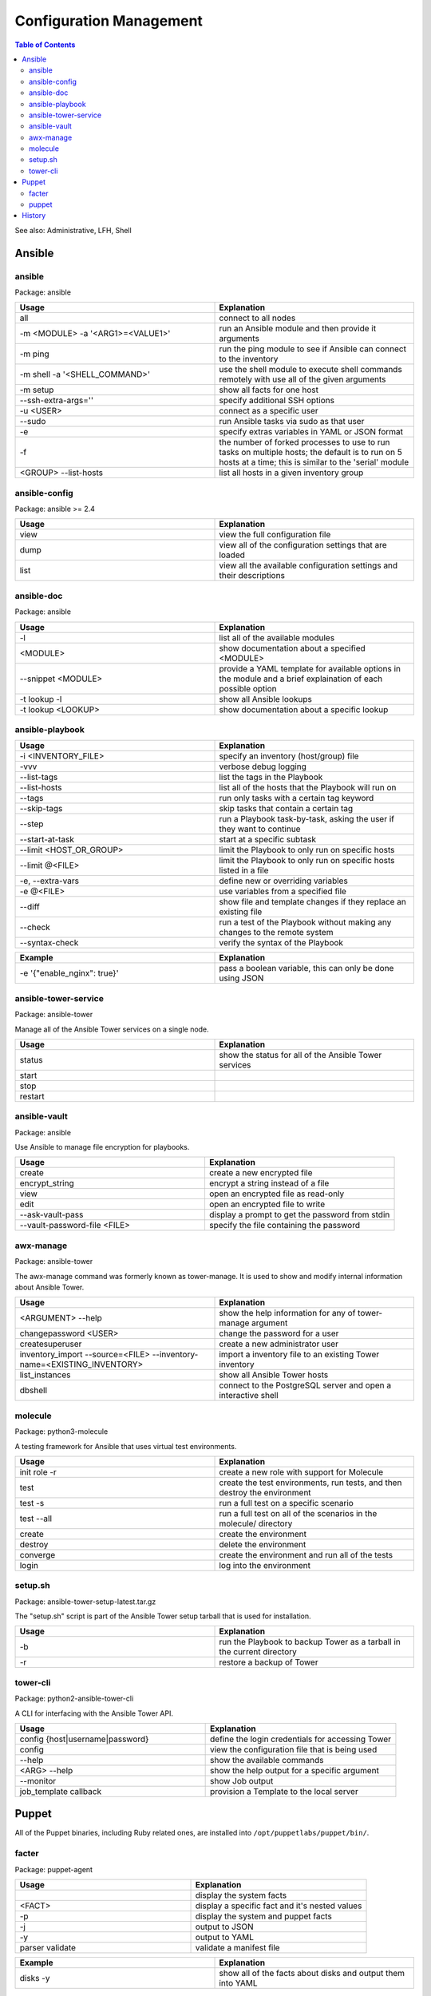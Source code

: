Configuration Management
========================

.. contents:: Table of Contents

See also: Administrative, LFH, Shell

Ansible
-------

ansible
~~~~~~~~

Package: ansible

.. csv-table::
   :header: Usage, Explanation
   :widths: 20, 20

   "all", "connect to all nodes"
   "-m <MODULE> -a '<ARG1>=<VALUE1>'", "run an Ansible module and then provide it arguments"
   "-m ping", "run the ping module to see if Ansible can connect to the inventory"
   "-m shell -a '<SHELL_COMMAND>'", "use the shell module to execute shell commands remotely with use all of the given arguments"
   "-m setup", "show all facts for one host"
   "--ssh-extra-args=''", "specify additional SSH options"
   "-u <USER>", "connect as a specific user"
   "--sudo", "run Ansible tasks via sudo as that user"
   "-e", "specify extras variables in YAML or JSON format"
   "-f", "the number of forked processes to use to run tasks on multiple hosts; the default is to run on 5 hosts at a time; this is similar to the 'serial' module"
   "<GROUP> --list-hosts", "list all hosts in a given inventory group"

ansible-config
~~~~~~~~~~~~~~

Package: ansible >= 2.4

.. csv-table::
   :header: Usage, Explanation
   :widths: 20, 20

   "view", "view the full configuration file"
   "dump", "view all of the configuration settings that are loaded"
   "list", "view all the available configuration settings and their descriptions"

ansible-doc
~~~~~~~~~~~

Package: ansible

.. csv-table::
   :header: Usage, Explanation
   :widths: 20, 20

   "-l", "list all of the available modules"
   "<MODULE>", "show documentation about a specified <MODULE>"
   "--snippet <MODULE>", "provide a YAML template for available options in the module and a brief explaination of each possible option"
   -t lookup -l, show all Ansible lookups
   -t lookup <LOOKUP>, show documentation about a specific lookup

ansible-playbook
~~~~~~~~~~~~~~~~

.. csv-table::
   :header: Usage, Explanation
   :widths: 20, 20

   "-i <INVENTORY_FILE>", "specify an inventory (host/group) file"
   "-vvv", "verbose debug logging"
   "--list-tags", "list the tags in the Playbook"
   "--list-hosts", "list all of the hosts that the Playbook will run on"
   "--tags", "run only tasks with a certain tag keyword"
   "--skip-tags", "skip tasks that contain a certain tag"
   "--step", "run a Playbook task-by-task, asking the user if they want to continue"
   "--start-at-task", "start at a specific subtask"
   "--limit <HOST_OR_GROUP>", "limit the Playbook to only run on specific hosts"
   "--limit @<FILE>", "limit the Playbook to only run on specific hosts listed in a file"
   "-e, --extra-vars", "define new or overriding variables"
   "-e @<FILE>", "use variables from a specified file"
   "--diff", "show file and template changes if they replace an existing file"
   "--check", "run a test of the Playbook without making any changes to the remote system"
   "--syntax-check", "verify the syntax of the Playbook"

.. csv-table::
   :header: Example, Explanation
   :widths: 20, 20

   "-e '{""enable_nginx"": true}'", "pass a boolean variable, this can only be done using JSON"

ansible-tower-service
~~~~~~~~~~~~~~~~~~~~~

Package: ansible-tower

Manage all of the Ansible Tower services on a single node.

.. csv-table::
   :header: Usage, Explanation
   :widths: 20, 20

   "status", "show the status for all of the Ansible Tower services"
   "start", ""
   "stop", ""
   "restart", ""

ansible-vault
~~~~~~~~~~~~~

Package: ansible

Use Ansible to manage file encryption for playbooks.

.. csv-table::
   :header: Usage, Explanation
   :widths: 20, 20

   "create", "create a new encrypted file"
   encrypt_string, encrypt a string instead of a file
   "view", "open an encrypted file as read-only"
   "edit", "open an encrypted file to write"
   "--ask-vault-pass", "display a prompt to get the password from stdin"
   "--vault-password-file <FILE>", "specify the file containing the password"

awx-manage
~~~~~~~~~~~

Package: ansible-tower

The awx-manage command was formerly known as tower-manage. It is used to show and modify internal information about Ansible Tower.

.. csv-table::
   :header: Usage, Explanation
   :widths: 20, 20

   "<ARGUMENT> --help", "show the help information for any of tower-manage argument"
   "changepassword <USER>", "change the password for a user"
   "createsuperuser", "create a new administrator user"
   "inventory_import --source=<FILE> --inventory-name=<EXISTING_INVENTORY>", "import a inventory file to an existing Tower inventory"
   "list_instances", "show all Ansible Tower hosts"
   "dbshell", "connect to the PostgreSQL server and open a interactive shell"

molecule
~~~~~~~~

Package: python3-molecule

A testing framework for Ansible that uses virtual test environments.

.. csv-table::
   :header: Usage, Explanation
   :widths: 20, 20

   init role -r, create a new role with support for Molecule
   test, "create the test environments, run tests, and then destroy the environment"
   test -s, run a full test on a specific scenario
   test --all, run a full test on all of the scenarios in the molecule/ directory
   create, create the environment
   destroy, delete the environment
   converge, create the environment and run all of the tests
   login, log into the environment

setup.sh
~~~~~~~~

Package: ansible-tower-setup-latest.tar.gz

The "setup.sh" script is part of the Ansible Tower setup tarball that is used for installation.

.. csv-table::
   :header: Usage, Explanation
   :widths: 20, 20

   "-b", "run the Playbook to backup Tower as a tarball in the current directory"
   "-r", "restore a backup of Tower"

tower-cli
~~~~~~~~~

Package: python2-ansible-tower-cli

A CLI for interfacing with the Ansible Tower API.

.. csv-table::
   :header: Usage, Explanation
   :widths: 20, 20

   "config {host|username|password}", "define the login credentials for accessing Tower"
   "config", "view the configuration file that is being used"
   "--help", "show the available commands"
   "<ARG> --help", "show the help output for a specific argument"
   "--monitor", "show Job output"
   "job_template callback", "provision a Template to the local server"

Puppet
-------

All of the Puppet binaries, including Ruby related ones, are installed into ``/opt/puppetlabs/puppet/bin/``.

facter
~~~~~~

Package: puppet-agent

.. csv-table::
   :header: Usage, Explanation
   :widths: 20, 20

   "", display the system facts
   "<FACT>", display a specific fact and it's nested values
   -p, display the system and puppet facts
   -j, output to JSON
   -y, output to YAML
   parser validate, validate a manifest file

.. csv-table::
   :header: Example, Explanation
   :widths: 20, 20

   disks -y, show all of the facts about disks and output them into YAML

puppet
~~~~~~

Package: puppet-agent

.. csv-table::
   :header: Usage, Explanation
   :widths: 20, 20

   apply --noop --show_diff <MANIFEST>.pp, run in a dry-run and show the differences of what would have been changed
   --version, show the Puppet version

`History <https://github.com/ekultails/rootpages/commits/master/src/commands/configuration_management.rst>`__
-------------------------------------------------------------------------------------------------------------
